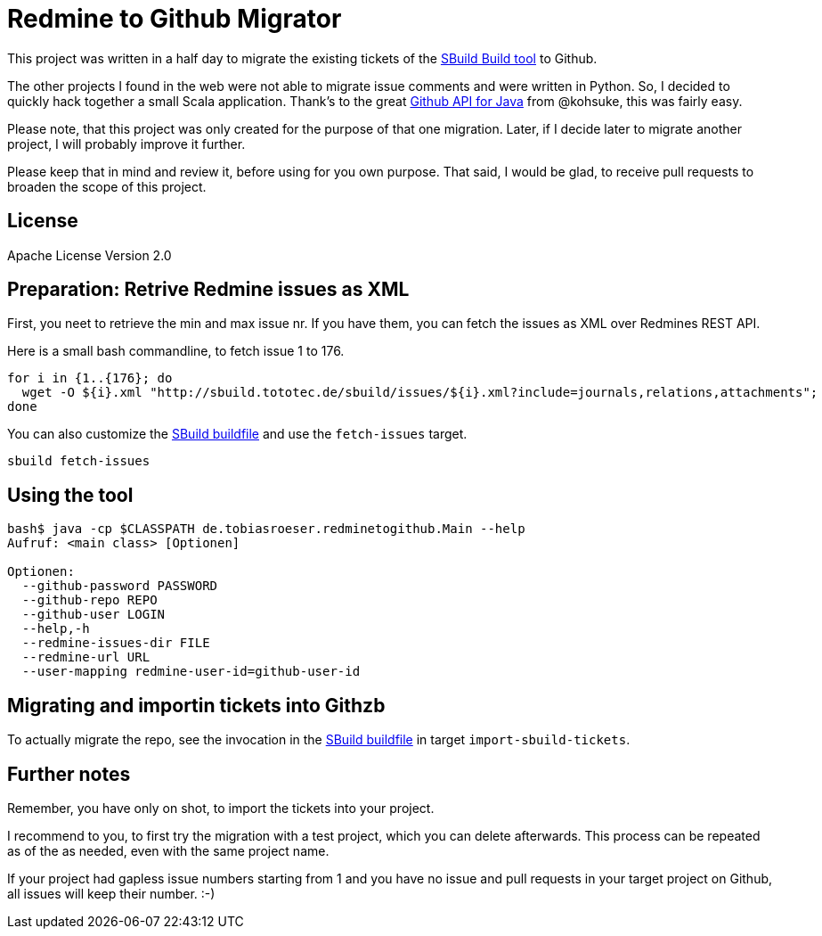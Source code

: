 = Redmine to Github Migrator
:exampleurl: http://sbuild.tototec.de/sbuild

This project was written in a half day to migrate the existing tickets of the http://sbuild.tototec.de/sbuild[SBuild Build tool] to Github.

The other projects I found in the web were not able to migrate issue comments and were written in Python. So, I decided to quickly hack together a small Scala application. Thank's to the great http://github-api.kohsuke.org/[Github API for Java] from @kohsuke, this was fairly easy.

Please note, that this project was only created for the purpose of that one migration. Later, if I decide later to migrate another project, I will probably improve it further.

Please keep that in mind and review it, before using for you own purpose. That said, I would be glad, to receive pull requests to broaden the scope of this project.

== License

Apache License Version 2.0

== Preparation: Retrive Redmine issues as XML

First, you neet to retrieve the min and max issue nr. If you have them, you can fetch the issues as XML over Redmines REST API.

Here is a small bash commandline, to fetch issue 1 to 176.

[source,bash,subs="attributes"]
----
for i in {1..{176}; do
  wget -O ${i}.xml "{exampleurl}/issues/${i}.xml?include=journals,relations,attachments"; 
done
----

You can also customize the link:SBuild.scala[SBuild buildfile] and use the `fetch-issues` target.

----
sbuild fetch-issues
----

== Using the tool

----
bash$ java -cp $CLASSPATH de.tobiasroeser.redminetogithub.Main --help
Aufruf: <main class> [Optionen]

Optionen:
  --github-password PASSWORD                     
  --github-repo REPO                             
  --github-user LOGIN                            
  --help,-h                                      
  --redmine-issues-dir FILE                      
  --redmine-url URL                              
  --user-mapping redmine-user-id=github-user-id 
----

== Migrating and importin tickets into Githzb

To actually migrate the repo, see the invocation in the link:SBuild.scala[SBuild buildfile] in target `import-sbuild-tickets`.

== Further notes

Remember, you have only on shot, to import the tickets into your project.

I recommend to you, to first try the migration with a test project, which you can delete afterwards. This process can be repeated as of the as needed, even with the same project name.

If your project had gapless issue numbers starting from 1 and you have no issue and pull requests in your target project on Github, all issues will keep their number. :-)

